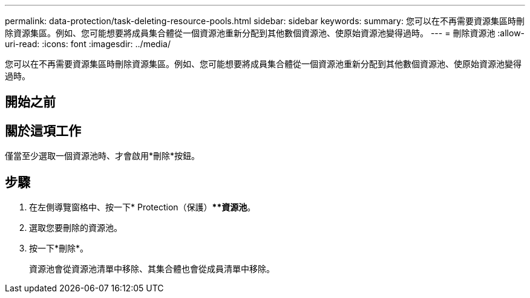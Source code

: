 ---
permalink: data-protection/task-deleting-resource-pools.html 
sidebar: sidebar 
keywords:  
summary: 您可以在不再需要資源集區時刪除資源集區。例如、您可能想要將成員集合體從一個資源池重新分配到其他數個資源池、使原始資源池變得過時。 
---
= 刪除資源池
:allow-uri-read: 
:icons: font
:imagesdir: ../media/


[role="lead"]
您可以在不再需要資源集區時刪除資源集區。例如、您可能想要將成員集合體從一個資源池重新分配到其他數個資源池、使原始資源池變得過時。



== 開始之前



== 關於這項工作

僅當至少選取一個資源池時、才會啟用*刪除*按鈕。



== 步驟

. 在左側導覽窗格中、按一下* Protection（保護）***資源池*。
. 選取您要刪除的資源池。
. 按一下*刪除*。
+
資源池會從資源池清單中移除、其集合體也會從成員清單中移除。


